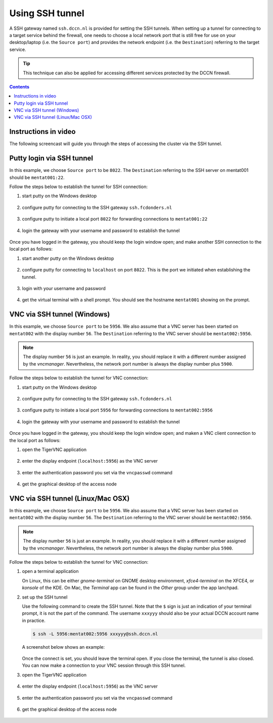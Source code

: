 Using SSH tunnel
****************

A SSH gateway named ``ssh.dccn.nl`` is provided for setting the SSH tunnels. When setting up a tunnel for connecting to a target service behind the firewall, one needs to choose a local network port that is still free for use on your desktop/laptop (i.e. the ``Source port``) and provides the network endpoint (i.e. the ``Destination``) referring to the target service.

.. tip::
    This technique can also be applied for accessing different services protected by the DCCN firewall.

.. contents:: Contents
    :local:

Instructions in video
=====================

The following screencast will guide you through the steps of accessing the cluster via the SSH tunnel.

.. raw:: html

    <iframe width="560" height="315" src="https://www.youtube.com/embed/mdEnaDrpux8" frameborder="0" allowfullscreen></iframe>

Putty login via SSH tunnel
==========================

In this example, we choose ``Source port`` to be ``8022``.  The ``Destination`` referring to the SSH server on mentat001 should be ``mentat001:22``.

Follow the steps below to establish the tunnel for SSH connection:

#. start putty on the Windows desktop

   .. figure:: figures/start_putty.png
      :figwidth: 60%

#. configure putty for connecting to the SSH gateway ``ssh.fcdonders.nl``

   .. figure:: figures/putty_ssh_tunnel_gateway_setup.png
      :figwidth: 60%

#. configure putty to initiate a local port ``8022`` for forwarding connections to ``mentat001:22``

   .. figure:: figures/putty_ssh_tunnel_for_ssh.png
      :figwidth: 60%

#. login the gateway with your username and password to establish the tunnel

   .. figure:: figures/putty_ssh_tunnel_gateway_login.png
      :figwidth: 60%

Once you have logged in the gateway, you should keep the login window open; and make another SSH connection to the local port as follows:

#. start another putty on the Windows desktop

   .. figure:: figures/start_putty.png
       :figwidth: 60%

#. configure putty for connecting to ``localhost`` on port ``8022``.  This is the port we initiated when establishing the tunnel.

   .. figure:: figures/putty_ssh_login_via_tunnel.png
      :figwidth: 60%

#. login with your username and password

   .. figure:: figures/putty_login_username_password.png
       :figwidth: 60%

#. get the virtual terminal with a shell prompt.  You should see the hostname ``mentat001`` showing on the prompt.

   .. figure:: figures/putty_login_success.png
      :figwidth: 60%

VNC via SSH tunnel (Windows)
============================

In this example, we choose ``Source port`` to be ``5956``.  We also assume that a VNC server has been started on ``mentat002`` with the display number ``56``. The ``Destination`` referring to the VNC server should be ``mentat002:5956``.

.. note::
    The display number ``56`` is just an example.  In reality, you should replace it with a different number assigned by the *vncmanager*.  Nevertheless, the network port number is always the display number plus ``5900``.

Follow the steps below to establish the tunnel for VNC connection:

#. start putty on the Windows desktop

   .. figure:: figures/start_putty.png
      :figwidth: 60%

#. configure putty for connecting to the SSH gateway ``ssh.fcdonders.nl``

   .. figure:: figures/putty_ssh_tunnel_gateway_setup.png
      :figwidth: 60% 

#. configure putty to initiate a local port ``5956`` for forwarding connections to ``mentat002:5956``

   .. figure:: figures/putty_ssh_tunnel_for_vnc.png
      :figwidth: 60%

#. login the gateway with your username and password to establish the tunnel

   .. figure:: figures/putty_ssh_tunnel_gateway_login.png
      :figwidth: 60%

Once you have logged in the gateway, you should keep the login window open; and maken a VNC client connection to the local port as follows:

#. open the TigerVNC application

   .. figure:: figures/start_tigerVNC.png
      :figwidth: 60%

#. enter the display endpoint (``localhost:5956``) as the VNC server

   .. figure:: figures/tigerVNC_via_tunnel.png
      :figwidth: 60%

#. enter the authentication password you set via the ``vncpasswd`` command

   .. figure:: figures/tigerVNC_auth.png
      :figwidth: 60%

#. get the graphical desktop of the access node

   .. figure:: figures/tigerVNC_success.png
      :figwidth: 60%

VNC via SSH tunnel (Linux/Mac OSX)
==================================

In this example, we choose ``Source port`` to be ``5956``.  We also assume that a VNC server has been started on ``mentat002`` with the display number ``56``. The ``Destination`` referring to the VNC server should be ``mentat002:5956``.

.. note::
    The display number ``56`` is just an example.  In reality, you should replace it with a different number assigned by the *vncmanager*.  Nevertheless, the network port number is always the display number plus ``5900``.

Follow the steps below to establish the tunnel for VNC connection:

#. open a terminal application

   On Linux, this can be either `gnome-terminal` on GNOME desktop environment, `xfce4-terminal` on the XFCE4, or `konsole` of the KDE.  On Mac, the `Terminal` app can be found in the `Other` group under the app lanchpad.
   
#. set up the SSH tunnel

   Use the following command to create the SSH tunnel.  Note that the ``$`` sign is just an indication of your terminal prompt, it is not the part of the command.  The username ``xxxyyy`` should also be your actual DCCN account name in practice.
   
   .. code:: bash
      
      $ ssh -L 5956:mentat002:5956 xxxyyy@ssh.dccn.nl
      
   A screenshot below shows an example:
   
   .. figure:: figures/terminal_ssh_tunnel.png
      :figwidth: 60%
   
   Once the connect is set, you should leave the terminal open.  If you close the terminal, the tunnel is also closed.  You can now make a connection to your VNC session through this SSH tunnel.
   
#. open the TigerVNC application

   .. figure:: figures/start_tigerVNC_macosx.png
      :figwidth: 60%

#. enter the display endpoint (``localhost:5956``) as the VNC server

   .. figure:: figures/tigerVNC_via_tunnel_macosx.png
      :figwidth: 60%

#. enter the authentication password you set via the ``vncpasswd`` command

   .. figure:: figures/tigerVNC_auth_macosx.png
      :figwidth: 60%

#. get the graphical desktop of the access node

   .. figure:: figures/tigerVNC_success_macosx.png
      :figwidth: 60%

